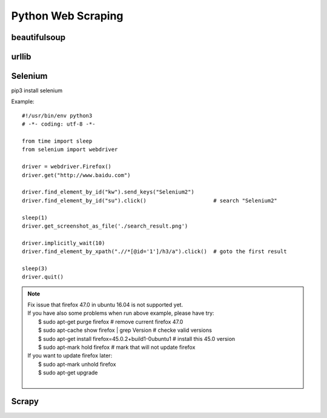 Python Web Scraping
===================

beautifulsoup
-------------


urllib
------


Selenium
--------

pip3 install selenium

Example::

    #!/usr/bin/env python3
    # -*- coding: utf-8 -*-

    from time import sleep
    from selenium import webdriver

    driver = webdriver.Firefox()
    driver.get("http://www.baidu.com")

    driver.find_element_by_id("kw").send_keys("Selenium2")
    driver.find_element_by_id("su").click()                     # search "Selenium2"

    sleep(1)
    driver.get_screenshot_as_file('./search_result.png')

    driver.implicitly_wait(10)
    driver.find_element_by_xpath(".//*[@id='1']/h3/a").click()  # goto the first result

    sleep(3)
    driver.quit()

.. note::

    | Fix issue that firefox 47.0 in ubuntu 16.04 is not supported yet.
    | If you have also some problems when run above example, please have try:
    |     $ sudo apt-get purge firefox  # remove current firefox 47.0
    |     $ sudo apt-cache show firefox | grep Version  # checke valid versions
    |     $ sudo apt-get install firefox=45.0.2+build1-0ubuntu1 # install this 45.0 version
    |     $ sudo apt-mark hold firefox  # mark that will not update firefox
    | If you want to update firefox later:
    |     $ sudo apt-mark unhold firefox
    |     $ sudo apt-get upgrade
    |


Scrapy
------
